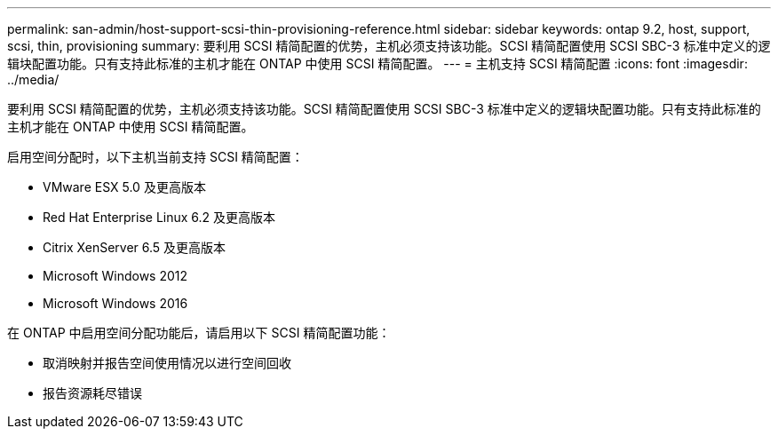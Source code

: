 ---
permalink: san-admin/host-support-scsi-thin-provisioning-reference.html 
sidebar: sidebar 
keywords: ontap 9.2, host, support, scsi, thin, provisioning 
summary: 要利用 SCSI 精简配置的优势，主机必须支持该功能。SCSI 精简配置使用 SCSI SBC-3 标准中定义的逻辑块配置功能。只有支持此标准的主机才能在 ONTAP 中使用 SCSI 精简配置。 
---
= 主机支持 SCSI 精简配置
:icons: font
:imagesdir: ../media/


[role="lead"]
要利用 SCSI 精简配置的优势，主机必须支持该功能。SCSI 精简配置使用 SCSI SBC-3 标准中定义的逻辑块配置功能。只有支持此标准的主机才能在 ONTAP 中使用 SCSI 精简配置。

启用空间分配时，以下主机当前支持 SCSI 精简配置：

* VMware ESX 5.0 及更高版本
* Red Hat Enterprise Linux 6.2 及更高版本
* Citrix XenServer 6.5 及更高版本
* Microsoft Windows 2012
* Microsoft Windows 2016


在 ONTAP 中启用空间分配功能后，请启用以下 SCSI 精简配置功能：

* 取消映射并报告空间使用情况以进行空间回收
* 报告资源耗尽错误

